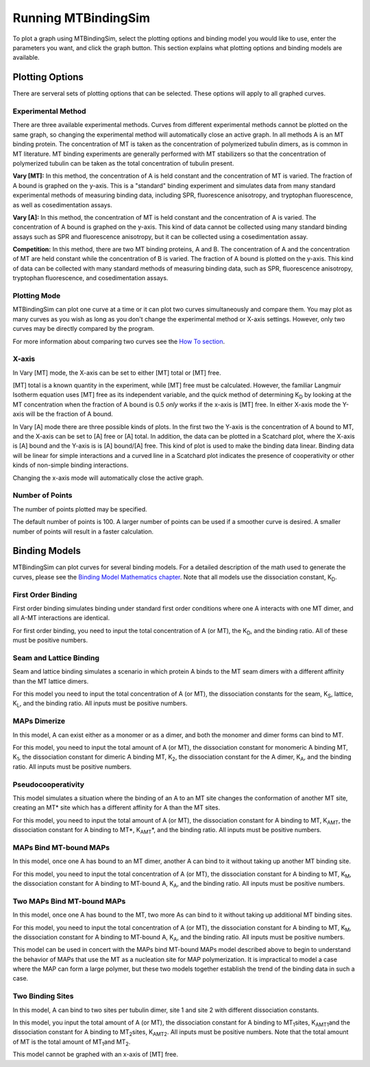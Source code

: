 ====================
Running MTBindingSim
====================

To plot a graph using MTBindingSim, select the plotting options and 
binding model you would like to use, enter the parameters you want, and 
click the graph button. This section explains what plotting options and 
binding models are available.

.. raw:: wikir
   
   <wiki:toc max_depth="2" />
   


Plotting Options
================

There are serveral sets of plotting options that can be selected. These 
options will apply to all graphed curves.

Experimental Method
-------------------

There are three available experimental methods. Curves from different 
experimental methods cannot be plotted on the same graph, so changing 
the experimental method will automatically close an active graph. In all methods A is an MT binding protein. The concentration of MT is taken as the concentration of polymerized tubulin dimers, as is common in MT literature. MT binding experiments are generally performed with MT stabilizers so that the concentration of polymerized tubulin can be taken as the total concentration of tubulin present.

.. image:: $(IMAGES)/running-expmode
   :width: 1.153in
   :align: center

**Vary [MT]:** In this method, the concentration of A is held constant 
and the concentration of MT is varied. The fraction of A bound is 
graphed on the y-axis. This is a "standard" binding experiment and 
simulates data from many standard experimental methods of measuring 
binding data, including SPR, fluorescence anisotropy, and tryptophan 
fluorescence, as well as cosedimentation assays.

**Vary [A]:** In this method, the concentration of MT is held constant 
and the concentration of A is varied. The concentration of A bound is 
graphed on the y-axis. This kind of data cannot be collected using many 
standard binding assays such as SPR and fluorescence anisotropy, but it 
can be collected using a cosedimentation assay.

**Competition:** In this method, there are two MT binding proteins, A and 
B. The concentration of A and the concentration of MT are held constant 
while the concentration of B is varied. The fraction of A bound is 
plotted on the y-axis. This kind of data can be collected with many 
standard methods of measuring binding data, such as SPR, fluorescence 
anisotropy, tryptophan fluorescence, and cosedimentation assays.

Plotting Mode
-------------

MTBindingSim can plot one curve at a time or it can plot two curves 
simultaneously and compare them. You may plot as many curves as you wish as long as you don't change the experimental method or X-axis settings. However, only two curves may be directly compared by the program.

.. image:: $(IMAGES)/running-plotmode
   :width: 1.353in
   :align: center

For more information about comparing two curves see the `How To section 
<$(DOCS):HowTo>`_.

X-axis
------

In Vary [MT] mode, the X-axis can be set to either [MT] total or [MT] free.

.. image:: $(IMAGES)/running-xaxisMT
   :width: 1.187in
   :align: center

[MT] total is a known quantity in the experiment, while [MT] free must be 
calculated. However, the familiar Langmuir Isotherm equation uses [MT] free as 
its independent variable, and the quick method of determining K\ 
:sub:`D` by looking at the MT concentration when the fraction of A 
bound is 0.5 *only* works if the x-axis is [MT] free. In either X-axis mode the Y-axis will be the fraction of A bound.

In Vary [A] mode there are three possible kinds of plots. In the first two the Y-axis is the concentration of A bound to MT, and the X-axis can be set to [A] free or [A] total. In addition, the data can be plotted in a Scatchard plot, where the X-axis is [A] bound and the Y-axis is is [A] bound/[A] free. This kind of plot is used to make the binding data linear. Binding data will be linear for simple interactions and a curved line in a Scatchard plot indicates the presence of cooperativity or other kinds of non-simple binding interactions.

.. image:: $(IMAGES)/running-xaxisA
   :width: 1.233in
   :align: center

Changing the x-axis mode will automatically close the active graph.

Number of Points
----------------

The number of points plotted may be specified.

.. image:: $(IMAGES)/running-points
   :width: 1.2in
   :align: center

The default number of points is 100. A larger number of points can be 
used if a smoother curve is desired. A smaller number of points will 
result in a faster calculation.

Binding Models
==============

MTBindingSim can plot curves for several binding models. For a detailed 
description of the math used to generate the curves, please see the 
`Binding Model Mathematics chapter <$(DOCS):BindingModels>`_. Note that 
all models use the dissociation constant, K\ :sub:`D`\ .

First Order Binding
-------------------

First order binding simulates binding under standard first order 
conditions where one A interacts with one MT dimer, and all A-MT interactions 
are identical.

.. image:: $(IMAGES)/running-firstorder
   :width: 1.707in
   :align: center

For first order binding, you need to input the total concentration of A 
(or MT), the K\ :sub:`D`\ , and the binding ratio.  All of these must 
be positive numbers.


Seam and Lattice Binding
------------------------

Seam and lattice binding simulates a scenario in which protein A binds 
to the MT seam dimers with a different affinity than the MT lattice dimers.

.. image:: $(IMAGES)/running-seam
   :width: 1.747in
   :align: center

For this model you need to input the total concentration of A (or MT), 
the dissociation constants for the seam, K\ :sub:`S`\ , lattice, K\
:sub:`L`\ , and the binding ratio. All inputs must be positive numbers.

MAPs Dimerize
-------------

In this model, A can exist either as a monomer or as a dimer, and both the 
monomer and dimer forms can bind to MT.

.. image:: $(IMAGES)/running-dimer
   :width: 1.933in
   :align: center

For this model, you need to input the total amount of A (or MT), the 
dissociation constant for monomeric A binding MT, K\ :sub:`1`\ , the 
dissociation constant for dimeric A binding MT, K\ :sub:`2`\ , the 
dissociation constant for the A dimer, K\ :sub:`A`\ , and the binding 
ratio. All inputs must be positive numbers.

Pseudocooperativity
-------------------

This model simulates a situation where the binding of an A to an MT site changes the conformation of another MT site, creating an MT* site which has a different affinity for A than the MT sites.

.. image:: $(IMAGES)/running-pseudocooperativity
   :width: 1.153in
   :align: center

For this model, you need to input the total amount of A (or MT), the dissociation constant for A binding to MT, K\ :sub:`AMT`\, the dissociation constant for A binding to MT*, K\ :sub:`AMT`\*, and the binding ratio. All inputs must be positive numbers.

MAPs Bind MT-bound MAPs
-----------------------

In this model, once one A has bound to an MT dimer, another A can bind to it without taking up another MT binding site.

.. image:: $(IMAGES)/running-MAP
   :width: 1.833in
   :align: center

For this model, you need to input the total concentration of A (or MT), 
the dissociation constant for A binding to MT, K\ :sub:`M`\ , the 
dissociation constant for A binding to MT-bound A, K\ :sub:`A`\ , and the 
binding ratio. All inputs must be positive numbers.

Two MAPs Bind MT-bound MAPs
---------------------------

In this model, once one A has bound to the MT, two more As can bind to 
it without taking up additional MT binding sites.

.. image:: $(IMAGES)/running-2MAP
   :width: 2.087in
   :align: center

For this model, you need to input the total concentration of A (or MT), 
the dissociation constant for A binding to MT, K\ :sub:`M`\ , the 
dissociation constant for A binding to MT-bound A, K\ :sub:`A`\ , and the 
binding ratio. All inputs must be positive numbers.

This model can be used in concert with the MAPs bind MT-bound MAPs model described above to begin to understand the behavior of MAPs that use the MT as a nucleation site for MAP polymerization. It is impractical to model a case where the MAP can form a large polymer, but these two models together establish the trend of the binding data in such a case.

Two Binding Sites
-----------------

In this model, A can bind to two sites per tubulin dimer, site 1 and site 2 with different dissociation constants.

.. image:: $(IMAGES)/running-2sites
   :width: 1.153in
   :align: center

In this model, you input the total amount of A (or MT), the dissociation constant for A binding to MT\ :sub:`1`\ sites, K\ :sub:`AMT1`\ and the dissociation constant for A binding to MT\ :sub:`2`\ sites, K\ :sub:`AMT2`\. All inputs must be positive numbers. Note that the total amount of MT is the total amount of MT\ :sub:`1`\ and MT\ :sub:`2`\.

This model cannot be graphed with an x-axis of [MT] free.

